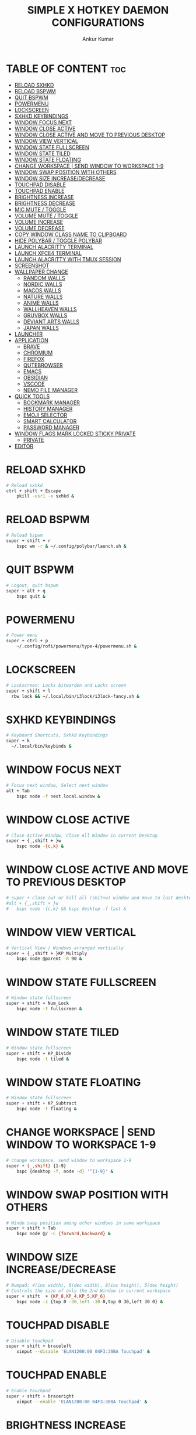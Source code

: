 #+TITLE: SIMPLE X HOTKEY DAEMON CONFIGURATIONS
#+AUTHOR: Ankur Kumar
#+PROPERTY: header-args :tangle ~/.config/sxhkd/sxhkdrc :mkdirp yes
#+AUTO_TANGLE: t


* TABLE OF CONTENT :toc:
- [[#reload-sxhkd][RELOAD SXHKD]]
- [[#reload-bspwm][RELOAD BSPWM]]
- [[#quit-bspwm][QUIT BSPWM]]
- [[#powermenu][POWERMENU]]
- [[#lockscreen][LOCKSCREEN]]
- [[#sxhkd-keybindings][SXHKD KEYBINDINGS]]
- [[#window-focus-next][WINDOW FOCUS NEXT]]
- [[#window-close-active][WINDOW CLOSE ACTIVE]]
- [[#window-close-active-and-move-to-previous-desktop][WINDOW CLOSE ACTIVE AND MOVE TO PREVIOUS DESKTOP]]
- [[#window-view-vertical][WINDOW VIEW VERTICAL]]
- [[#window-state-fullscreen][WINDOW STATE FULLSCREEN]]
- [[#window-state-tiled][WINDOW STATE TILED]]
- [[#window-state-floating][WINDOW STATE FLOATING]]
- [[#change-workspace--send-window-to-workspace-1-9][CHANGE WORKSPACE | SEND WINDOW TO WORKSPACE 1-9]]
- [[#window-swap-position-with-others][WINDOW SWAP POSITION WITH OTHERS]]
- [[#window-size-increasedecrease][WINDOW SIZE INCREASE/DECREASE]]
- [[#touchpad-disable][TOUCHPAD DISABLE]]
- [[#touchpad-enable][TOUCHPAD ENABLE]]
- [[#brightness-increase][BRIGHTNESS INCREASE]]
- [[#brightness-decrease][BRIGHTNESS DECREASE]]
- [[#mic-mute--toggle][MIC MUTE / TOGGLE]]
- [[#volume-mute--toggle][VOLUME MUTE / TOGGLE]]
- [[#volume-increase][VOLUME INCREASE]]
- [[#volume-decrease][VOLUME DECREASE]]
- [[#copy-window-class-name-to-clipboard][COPY WINDOW CLASS NAME TO CLIPBOARD]]
- [[#hide-polybar--toggle-polybar][HIDE POLYBAR / TOGGLE POLYBAR]]
- [[#launch-alacritty-terminal][LAUNCH ALACRITTY TERMINAL]]
- [[#launch-xfce4-terminal][LAUNCH XFCE4 TERMINAL]]
- [[#launch-alacritty-with-tmux-session][LAUNCH ALACRITTY WITH TMUX SESSION]]
- [[#screenshot][SCREENSHOT]]
- [[#wallpaper-change][WALLPAPER CHANGE]]
  - [[#random-walls][RANDOM WALLS]]
  - [[#nordic-walls][NORDIC WALLS]]
  - [[#macos-walls][MACOS WALLS]]
  - [[#nature-walls][NATURE WALLS]]
  - [[#anime-walls][ANIME WALLS]]
  - [[#wallheaven-walls][WALLHEAVEN WALLS]]
  - [[#gruvbox-walls][GRUVBOX WALLS]]
  - [[#deviant-arts-walls][DEVIANT ARTS WALLS]]
  - [[#japan-walls][JAPAN WALLS]]
- [[#launcher][LAUNCHER]]
- [[#application][APPLICATION]]
  - [[#brave][BRAVE]]
  - [[#chromium][CHROMIUM]]
  - [[#firefox][FIREFOX]]
  - [[#qutebrowser][QUTEBROWSER]]
  - [[#emacs][EMACS]]
  - [[#obsidian][OBSIDIAN]]
  - [[#vscode][VSCODE]]
  - [[#nemo-file-manager][NEMO FILE MANAGER]]
- [[#quick-tools][QUICK TOOLS]]
  - [[#bookmark-manager][BOOKMARK MANAGER]]
  - [[#history-manager][HISTORY MANAGER]]
  - [[#emoji-selector][EMOJI SELECTOR]]
  - [[#smart-calculator][SMART CALCULATOR]]
  - [[#password-manager][PASSWORD MANAGER]]
- [[#window-flags-mark-locked-sticky-private][WINDOW FLAGS MARK LOCKED STICKY PRIVATE]]
  -   [[#private][PRIVATE]]
- [[#editor][EDITOR]]

* RELOAD SXHKD
#+begin_src sh
# Reload sxhkd
ctrl + shift + Escape
    pkill -usr1 -x sxhkd &
#+end_src


* RELOAD BSPWM
#+begin_src sh
# Reload bspwm
super + shift + r
    bspc wm -r & ~/.config/polybar/launch.sh &
#+end_src


* QUIT BSPWM
#+begin_src sh
# Logout, quit bspwm
super + alt + q
    bspc quit &
#+end_src


* POWERMENU
#+begin_src sh
# Power menu
super + ctrl + p
    ~/.config/rofi/powermenu/type-4/powermenu.sh &
#+end_src


* LOCKSCREEN
#+begin_src sh
# Lockscreen: Locks bitwarden and Locks screen
super + shift + l
  rbw lock && ~/.local/bin/i3lock/i3lock-fancy.sh &
#+end_src


* SXHKD KEYBINDINGS
#+begin_src sh
# Keyboard Shortcuts, Sxhkd Keybindings
super + k
  ~/.local/bin/keybinds &
#+end_src


* WINDOW FOCUS NEXT
#+begin_src sh
# Focus next window, Select next window
alt + Tab
    bspc node -f next.local.window &
#+end_src


* WINDOW CLOSE ACTIVE
#+begin_src sh
# Close Active Window, Close All Window in current Desktop
super + {_,shift + }w
    bspc node -{c,k} &
#+end_src


* WINDOW CLOSE ACTIVE AND MOVE TO PREVIOUS DESKTOP
#+begin_src sh
# super + close (w) or kill all (shit+w) window and move to last desktop
#alt + {_,shift + }w
#   bspc node -{c,k} && bspc desktop -f last &
#+end_src


* WINDOW VIEW VERTICAL
#+begin_src sh
# Vertical View / Windows arranged vertically
super + {_,shift + }KP_Multiply
    bspc node @parent -R 90 &
#+end_src


* WINDOW STATE FULLSCREEN
#+begin_src sh
# Window state fullscreen
super + shift + Num_Lock
    bspc node -t fullscreen &
#+end_src


* WINDOW STATE TILED
#+begin_src sh
# Window state fullscreen
super + shift + KP_Divide
    bspc node -t tiled &
#+end_src


* WINDOW STATE FLOATING
#+begin_src sh
# Window state fullscreen
super + shift + KP_Subtract
    bspc node -t floating &
#+end_src


* CHANGE WORKSPACE | SEND WINDOW TO WORKSPACE 1-9
#+begin_src sh
# change workspace, send window to workspace 1-9
super + {_,shift} {1-9}
    bspc {desktop -f, node -d} '^{1-9}' &
#+end_src


* WINDOW SWAP POSITION WITH OTHERS
#+begin_src sh
# Windo swap position among other windows in same workspace
super + shift + Tab
    bspc node @/ -C {forward,backward} &
#+end_src


* WINDOW SIZE INCREASE/DECREASE
#+begin_src sh
# Numpad: 4(inc width), 6(dec width), 8(inc height), 5(dec height)
# Controls the size of only the 2nd Window in current workspace
super + shift  + {KP_8,KP_4,KP_5,KP_6}
    bspc node -z {top 0 -30,left -30 0,top 0 30,left 30 0} &
#+end_src


* TOUCHPAD DISABLE
#+begin_src sh
# Disable touchpad
super + shift + braceleft
    xinput --disable 'ELAN1200:00 04F3:30BA Touchpad' &
#+end_src


* TOUCHPAD ENABLE
#+begin_src sh
# Enable touchpad
super + shift + braceright
    xinput --enable 'ELAN1200:00 04F3:30BA Touchpad' &
#+end_src


* BRIGHTNESS INCREASE
#+begin_src sh
# Increase brightness
XF86MonBrightnessUp
    light -A 5 && light -O &

# Increase brightness
super + KP_Add
    light -A 5 && light -O &
#+end_src


* BRIGHTNESS DECREASE
#+begin_src sh
# Decrease brightness, Lower brightness
XF86MonBrightnessDown
    light -U 5 && light -O &

# Decrease brightness, Lower brightness
super + KP_Subtract
    light -U 5 && light -O &
#+end_src


* MIC MUTE / TOGGLE
#+begin_src sh
# Mute mic, Toggle Mute Mic
XF86AudioMicMute
    pactl set-source-mute @DEFAULT_SOURCE@ toggle
#+end_src


* VOLUME MUTE / TOGGLE
#+begin_src sh
# Mute volume
XF86AudioMute
    pactl -- set-sink-mute 0 toggle &
#+end_src


* VOLUME INCREASE
#+begin_src sh
# Raise volume, Increase Volume
XF86AudioRaiseVolume
    pactl -- set-sink-volume 0 +1% &

# Raise volume, Increase Volume
alt + KP_Add
    pactl -- set-sink-volume 0 +1% &
#+end_src


* VOLUME DECREASE
#+begin_src sh
# Lower volume, Decrease volume
XF86AudioLowerVolume
    pactl -- set-sink-volume 0 -1% &

# Lower volume, Decrease volume
alt + KP_Subtract
    pactl -- set-sink-volume 0 -1% &
#+end_src


* COPY WINDOW CLASS NAME TO CLIPBOARD
#+begin_src sh
# Copy Window Class To Clipboard
super + shift + i
    xprop | grep WM_CLASS | cut -d'"' -f2 | head -n1 | xclip -selection clipboard &
#+end_src


* HIDE POLYBAR / TOGGLE POLYBAR
#+begin_src sh
# Toggle Polybar: Show or Hide Polybar
super + shift + f
    ~/.local/bin/toggle-polybar &
#+end_src


* LAUNCH ALACRITTY TERMINAL
#+begin_src sh
# Alacritty
super + Return
  alacritty &
#+end_src


* LAUNCH XFCE4 TERMINAL
#+begin_src sh
# Xfce4 Terminal
super + shift + Return
  xfce4-terminal &
#+end_src


* LAUNCH ALACRITTY WITH TMUX SESSION
#+begin_src sh
# Alacritty terminal with last tmux session
alt + {_,shift + } Return
  ~/.local/bin/float-window {alacritty -e "tmux attach", alacritty -e "tmux new"} &
#+end_src


* SCREENSHOT
#+begin_src sh
# Screenshot
super + Print
  ~/.config/bspwm/scripts/screenshot.sh
#+end_src


* WALLPAPER CHANGE
** RANDOM WALLS
#+begin_src sh
# Wallpaper random
super + r; r
    ~/.local/bin/wallpaper -bspwm -dunst -polybar -wall="/mnt/storage/wallpaper" &
#+end_src

** NORDIC WALLS
#+begin_src sh
# Wallpaper nordic
super + r; o
    ~/.local/bin/wallpaper -bspwm -dunst -polybar -wall="/mnt/storage/wallpaper/nordic" &
#+end_src

** MACOS WALLS
#+begin_src sh
# Wallpaper macos
super + r; m
    ~/.local/bin/wallpaper -bspwm -dunst -polybar -wall="/mnt/storage/wallpaper/macos" &
#+end_src

** NATURE WALLS
#+begin_src sh
# Wallpaper nature
super + r; n
    ~/.local/bin/wallpaper -bspwm -dunst -polybar -wall="/mnt/storage/wallpaper/nature" &
#+end_src

** ANIME WALLS
#+begin_src sh
# Wallpaper anime
super + r; a
    ~/.local/bin/wallpaper -bspwm -dunst -polybar -wall="/mnt/storage/wallpaper/anime" &
#+end_src

** WALLHEAVEN WALLS
#+begin_src sh
# Wallpaper wallheaven
super + r; w
    ~/.local/bin/wallpaper -bspwm -dunst -polybar -wall="/mnt/storage/wallpaper/wallheaven" &
#+end_src

** GRUVBOX WALLS
#+begin_src sh
# Wallpaper gruvbox
super + r; g
    ~/.local/bin/wallpaper -bspwm -dunst -polybar -wall="/mnt/storage/wallpaper/gruvbox" &
#+end_src

** DEVIANT ARTS WALLS
#+begin_src sh
# Wallpaper Deviant Arts
super + r; d
    ~/.local/bin/wallpaper -bspwm -dunst -polybar -wall="/mnt/storage/wallpaper/DeviantArt" &
#+end_src

** JAPAN WALLS
#+begin_src sh
super + r; j
    ~/.local/bin/wallpaper -bspwm -dunst -polybar -wall="/mnt/storage/wallpaper/japan" &
#+end_src


* LAUNCHER
#+begin_src sh
# Applications Launcher, Start Applicaiton
alt + @space
    rofi -show drun -theme ~/.config/rofi/themes/dmenu.rasi &
#+end_src


* APPLICATION
** BRAVE
#+begin_src sh
# Brave browser
super + d; b
    brave &
#+end_src

** CHROMIUM
#+begin_src sh
# Chromium browser
super + d; c
    chromium &
#+end_src

** FIREFOX
#+begin_src sh
# Firefox browser
super + d; f
    firefox &
#+end_src

** QUTEBROWSER
#+begin_src sh
# Qute browser
super + d; q
    qutebrowser &
#+end_src

** EMACS
#+begin_src sh
# Doom Emacs
super + d; e
    /usr/bin/emacs &
#+end_src

** OBSIDIAN
#+begin_src sh
# Doom Emacs
super + d; o
    obsidian &
#+end_src

** VSCODE
#+begin_src sh
# Vscode
super + d; v
    code --password-store="gnome" &
#+end_src

** NEMO FILE MANAGER
#+begin_src sh
# Nemo file manager
super + d; n
    nemo &
#+end_src


* QUICK TOOLS
** BOOKMARK MANAGER
*** SHOW BOOKMARK MANAGER
#+begin_src sh
# Show bookmark manager
super + q; b; m
    ~/.local/bin/bookmark --dmenu --type --copy --notify &
#+end_src

*** VISIT AND COPY BOOKMARK
#+begin_src sh
# Visit and copy bookmark
super + q; b; b
    ~/.local/bin/bookmark --select --visit --copy --notify &
#+end_src

*** ADD BOOKMARK
#+begin_src sh
# Add Bookmark
super + q; b; a
    ~/.local/bin/bookmark --insert --copy --notify &
#+end_src

*** REMOVE BOOKMARK
#+begin_src sh
# Remove bookmark
super + q; b; r
    ~/.local/bin/bookmark --remove --copy --notify &
#+end_src

*** TYPE BOOKMARK
#+begin_src sh
# Type Bookmark
super + q; b; t
    ~/.local/bin/bookmark --select --type --copy &
#+end_src

** HISTORY MANAGER
*** VISIT HISTORY
#+begin_src sh
# Visit history in browser
super + q; h; h
    ~/.local/bin/brohistory --bro="brave" --bro-limit=2000 --dmenu --prompt="visit link in $BROWSER" --copy --visit --visit-in=brave &
#+end_src

*** TYPE HISTORY
#+begin_src sh
# Type history link
super + q; h; t
    ~/.local/bin/brohistory --bro="brave" --bro-limit=2000 --dmenu --prompt="select link" --copy --type &
#+end_src

** EMOJI SELECTOR
#+begin_src sh
# Emoji selector
super + q; e
    rofi -show emoji -theme ~/.config/rofi/launchers/type-5/style-4.rasi &
#+end_src

** SMART CALCULATOR
#+begin_src sh
# Smart calculator
super + q; c
    rofi -show calc -no-show-match -no-sort -theme ~/.config/rofi/launchers/type-7/style-7.rasi &
#+end_src

** PASSWORD MANAGER
*** COPY PASSWORD
#+begin_src sh
# Copy password to clipboard
super + q; p; p
    ~/.local/bin/bropass --notify --select --copy &
#+end_src

*** ADD NEW PASSWORD
#+begin_src sa
# Add new password
super + q; p; a
    ~/.local/bin/bropass --notify --add --copy &
#+end_src

*** REMOVE PASSWORD
#+begin_src sh
# Remove password
super + q; p; r
    ~/.local/bin/bropass --notify --remove --copy &
#+end_src

*** GENERATE NEW PASSWORD
#+begin_src sh
# Generate new password
super + q; p; g
    ~/.local/bin/bropass --notify --generate --copy &
#+end_src


* WINDOW FLAGS MARK LOCKED STICKY PRIVATE
**   PRIVATE
#+begin_src sh
# Set window private
super + ctrl + z
    bspc node -g private
#+end_src

* EDITOR
#+begin_src sh
super + e; e
    emacsclient -c -a 'emacs' &
# super + e; a
    # emacsclient -c -a 'emacs' --eval '(emms)' --eval '(emms-play-directory-tree \"~/Music/\")'
super + e; b
    emacsclient -c -a 'emacs' --eval '(ibuffer)' &
super + e; d
    emacsclient -c -a 'emacs' --eval '(dired nil)' &
super + e; i
    emacsclient -c -a 'emacs' --eval '(erc)' &
super + e; n
    emacsclient -c -a 'emacs' --eval '(elfeed)' &
super + e; s
    emacsclient -c -a 'emacs' --eval '(eshell)' &
super + e; v
    emacsclient -c -a 'emacs' --eval '(+vterm/here nil)' &
super + e; w
    emacsclient -c -a 'emacs' --eval '(doom/window-maximize-buffer(eww "distro.tube"))' &
#+end_src
